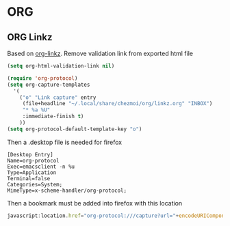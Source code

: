 * ORG
** ORG Linkz
   Based on [[https://github.com/p-kolacz/org-linkz][org-linkz]].
   Remove validation link from exported html file

   #+NAME: org-linkz-html-validation-link
   #+BEGIN_SRC emacs-lisp
     (setq org-html-validation-link nil)
   #+END_SRC
   #+NAME: org-linkz
   #+BEGIN_SRC emacs-lisp
     (require 'org-protocol)
     (setq org-capture-templates
	   '(
	     ("o" "Link capture" entry
	      (file+headline "~/.local/share/chezmoi/org/linkz.org" "INBOX")
	      "* %a %U"
	      :immediate-finish t)
	     ))
     (setq org-protocol-default-template-key "o")
   #+END_SRC
   
   Then a .desktop file is needed for firefox

   #+NAME: org-protocol-desktop
   #+BEGIN_SRC conf-desktop :tangle ~/.local/share/applications/org-protocol.desktop
     [Desktop Entry]
     Name=org-protocol
     Exec=emacsclient -n %u
     Type=Application
     Terminal=false
     Categories=System;
     MimeType=x-scheme-handler/org-protocol;
   #+END_SRC
   
   Then a bookmark must be added into firefox with this location

   #+NAME: bookmark
   #+BEGIN_SRC javascript :tangle no
     javascript:location.href="org-protocol:///capture?url="+encodeURIComponent(location.href)+"&title="+encodeURIComponent(document.title||"[untitled page]")
   #+END_SRC

